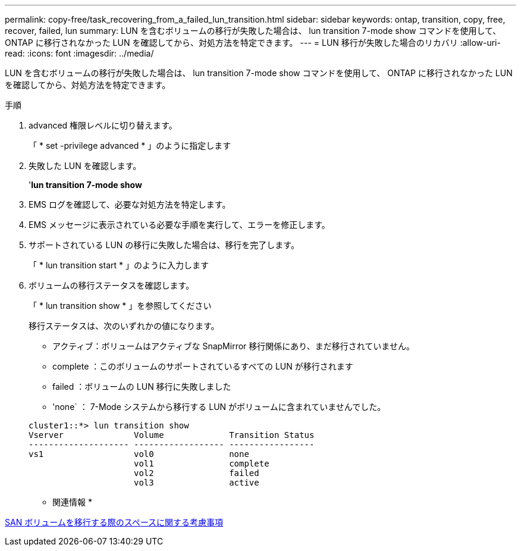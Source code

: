 ---
permalink: copy-free/task_recovering_from_a_failed_lun_transition.html 
sidebar: sidebar 
keywords: ontap, transition, copy, free, recover, failed, lun 
summary: LUN を含むボリュームの移行が失敗した場合は、 lun transition 7-mode show コマンドを使用して、 ONTAP に移行されなかった LUN を確認してから、対処方法を特定できます。 
---
= LUN 移行が失敗した場合のリカバリ
:allow-uri-read: 
:icons: font
:imagesdir: ../media/


[role="lead"]
LUN を含むボリュームの移行が失敗した場合は、 lun transition 7-mode show コマンドを使用して、 ONTAP に移行されなかった LUN を確認してから、対処方法を特定できます。

.手順
. advanced 権限レベルに切り替えます。
+
「 * set -privilege advanced * 」のように指定します

. 失敗した LUN を確認します。
+
'*lun transition 7-mode show*

. EMS ログを確認して、必要な対処方法を特定します。
. EMS メッセージに表示されている必要な手順を実行して、エラーを修正します。
. サポートされている LUN の移行に失敗した場合は、移行を完了します。
+
「 * lun transition start * 」のように入力します

. ボリュームの移行ステータスを確認します。
+
「 * lun transition show * 」を参照してください

+
移行ステータスは、次のいずれかの値になります。

+
** アクティブ：ボリュームはアクティブな SnapMirror 移行関係にあり、まだ移行されていません。
** complete ：このボリュームのサポートされているすべての LUN が移行されます
** failed ：ボリュームの LUN 移行に失敗しました
** 'none` ： 7-Mode システムから移行する LUN がボリュームに含まれていませんでした。


+
[listing]
----
cluster1::*> lun transition show
Vserver              Volume             Transition Status
-------------------- ------------------ -----------------
vs1                  vol0               none
                     vol1               complete
                     vol2               failed
                     vol3               active
----


* 関連情報 *

xref:concept_considerations_for_space_when_transitioning_san_volumes.adoc[SAN ボリュームを移行する際のスペースに関する考慮事項]
